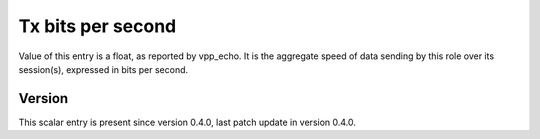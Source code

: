 ..
   Copyright (c) 2021 Cisco and/or its affiliates.
   Licensed under the Apache License, Version 2.0 (the "License");
   you may not use this file except in compliance with the License.
   You may obtain a copy of the License at:
..
       http://www.apache.org/licenses/LICENSE-2.0
..
   Unless required by applicable law or agreed to in writing, software
   distributed under the License is distributed on an "AS IS" BASIS,
   WITHOUT WARRANTIES OR CONDITIONS OF ANY KIND, either express or implied.
   See the License for the specific language governing permissions and
   limitations under the License.


Tx bits per second
^^^^^^^^^^^^^^^^^^

Value of this entry is a float, as reported by vpp_echo.
It is the aggregate speed of data sending by this role over its session(s),
expressed in bits per second.

Version
~~~~~~~

This scalar entry is present since version 0.4.0,
last patch update in version 0.4.0.

